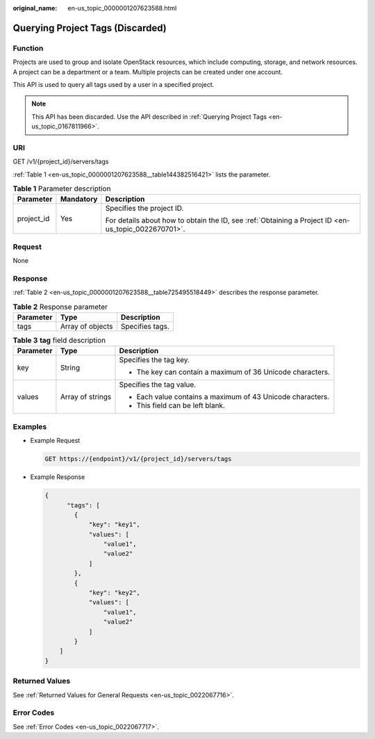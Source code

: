 :original_name: en-us_topic_0000001207623588.html

.. _en-us_topic_0000001207623588:

Querying Project Tags (Discarded)
=================================

Function
--------

Projects are used to group and isolate OpenStack resources, which include computing, storage, and network resources. A project can be a department or a team. Multiple projects can be created under one account.

This API is used to query all tags used by a user in a specified project.

.. note::

   This API has been discarded. Use the API described in :ref:`Querying Project Tags <en-us_topic_0167811966>`.

URI
---

GET /v1/{project_id}/servers/tags

:ref:`Table 1 <en-us_topic_0000001207623588__table144382516421>` lists the parameter.

.. _en-us_topic_0000001207623588__table144382516421:

.. table:: **Table 1** Parameter description

   +-----------------------+-----------------------+-----------------------------------------------------------------------------------------------------+
   | Parameter             | Mandatory             | Description                                                                                         |
   +=======================+=======================+=====================================================================================================+
   | project_id            | Yes                   | Specifies the project ID.                                                                           |
   |                       |                       |                                                                                                     |
   |                       |                       | For details about how to obtain the ID, see :ref:`Obtaining a Project ID <en-us_topic_0022670701>`. |
   +-----------------------+-----------------------+-----------------------------------------------------------------------------------------------------+

Request
-------

None

Response
--------

:ref:`Table 2 <en-us_topic_0000001207623588__table725495518449>` describes the response parameter.

.. _en-us_topic_0000001207623588__table725495518449:

.. table:: **Table 2** Response parameter

   ========= ================ ===============
   Parameter Type             Description
   ========= ================ ===============
   tags      Array of objects Specifies tags.
   ========= ================ ===============

.. table:: **Table 3** **tag** field description

   +-----------------------+-----------------------+------------------------------------------------------------+
   | Parameter             | Type                  | Description                                                |
   +=======================+=======================+============================================================+
   | key                   | String                | Specifies the tag key.                                     |
   |                       |                       |                                                            |
   |                       |                       | -  The key can contain a maximum of 36 Unicode characters. |
   +-----------------------+-----------------------+------------------------------------------------------------+
   | values                | Array of strings      | Specifies the tag value.                                   |
   |                       |                       |                                                            |
   |                       |                       | -  Each value contains a maximum of 43 Unicode characters. |
   |                       |                       | -  This field can be left blank.                           |
   +-----------------------+-----------------------+------------------------------------------------------------+

Examples
--------

-  Example Request

   .. code-block:: text

      GET https://{endpoint}/v1/{project_id}/servers/tags

-  Example Response

   .. code-block::

      {
            "tags": [
              {
                  "key": "key1",
                  "values": [
                      "value1",
                      "value2"
                  ]
              },
              {
                  "key": "key2",
                  "values": [
                      "value1",
                      "value2"
                  ]
              }
          ]
      }

Returned Values
---------------

See :ref:`Returned Values for General Requests <en-us_topic_0022067716>`.

Error Codes
-----------

See :ref:`Error Codes <en-us_topic_0022067717>`.
